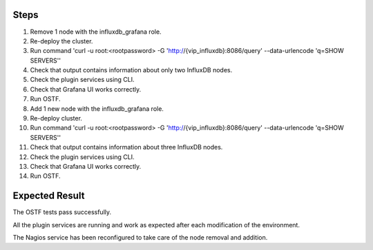 +---------------+----------------------------------------------------------------------+
| Test Case ID  | modify_influxdb_plugin_remove_add_node                               |
+---------------+----------------------------------------------------------------------+
| Description   | Verify that InfluxDB cluster can scale up and down.             |
+---------------+----------------------------------------------------------------------+
| Prerequisites | Environment deployed with the 4 plugins (See :ref:`deploy_ha_mode`). |
+---------------+----------------------------------------------------------------------+

Steps
:::::

#. Remove 1 node with the influxdb_grafana role.

#. Re-deploy the cluster.

#. Run command 'curl -u root:<rootpassword> -G 'http://{vip_influxdb}:8086/query' --data-urlencode 'q=SHOW SERVERS''

#. Check that output contains information about only two InfluxDB nodes.

#. Check the plugin services using CLI.

#. Check that Grafana UI works correctly.

#. Run OSTF.

#. Add 1 new  node with the influxdb_grafana role.

#. Re-deploy cluster.

#. Run command 'curl -u root:<rootpassword> -G 'http://{vip_influxdb}:8086/query' --data-urlencode 'q=SHOW SERVERS''

#. Check that output contains information about three InfluxDB nodes.

#. Check the plugin services using CLI.

#. Check that Grafana UI works correctly.

#. Run OSTF.


Expected Result
:::::::::::::::

The OSTF tests pass successfully.

All the plugin services are running and work as expected after each
modification of the environment.

The Nagios service has been reconfigured to take care of the node removal and
addition.
